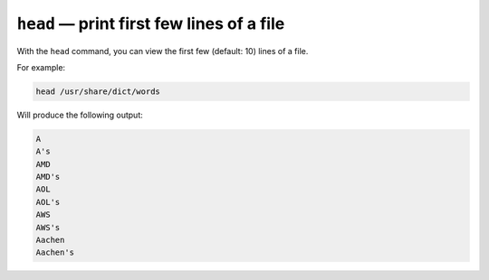 ``head`` — print first few lines of a file
==========================================
With the ``head`` command, you can view the first few
(default: 10) lines of a file.

For example:

.. code-block:: bash

   head /usr/share/dict/words

Will produce the following output:

.. code-block:: console

   A
   A's
   AMD
   AMD's
   AOL
   AOL's
   AWS
   AWS's
   Aachen
   Aachen's
